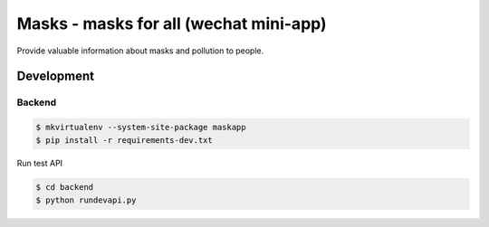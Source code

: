 #######################################
Masks - masks for all (wechat mini-app)
#######################################

Provide valuable information about masks and pollution to people.


Development
===========

Backend
-------

.. code:: sh

    $ mkvirtualenv --system-site-package maskapp
    $ pip install -r requirements-dev.txt

Run test API

.. code:: sh

    $ cd backend
    $ python rundevapi.py
